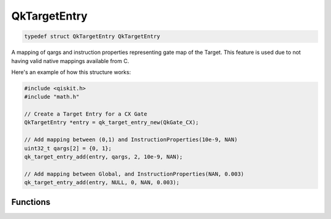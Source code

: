 
=============
QkTargetEntry
=============

.. code-block:: C

    typedef struct QkTargetEntry QkTargetEntry

A mapping of qargs and instruction properties representing gate map of the 
Target. This feature is used due to not having valid native mappings available from
C.

Here's an example of how this structure works:

.. code-block:: C

    #include <qiskit.h>
    #include "math.h"

    // Create a Target Entry for a CX Gate
    QkTargetEntry *entry = qk_target_entry_new(QkGate_CX);

    // Add mapping between (0,1) and InstructionProperties(10e-9, NAN)
    uint32_t qargs[2] = {0, 1};
    qk_target_entry_add(entry, qargs, 2, 10e-9, NAN);

    // Add mapping between Global, and InstructionProperties(NAN, 0.003)
    qk_target_entry_add(entry, NULL, 0, NAN, 0.003);


Functions
=========

.. doxygengroup:: QkTargetEntry
    :members:
    :content-only: